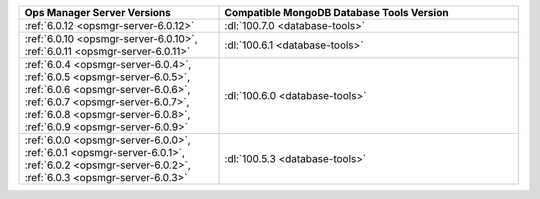 .. list-table::
   :widths: 40 60
   :header-rows: 1

   * - Ops Manager Server Versions
     - Compatible MongoDB Database Tools Version

   * - :ref:`6.0.12 <opsmgr-server-6.0.12>`
     - :dl:`100.7.0 <database-tools>` 

   * - :ref:`6.0.10 <opsmgr-server-6.0.10>`, :ref:`6.0.11
       <opsmgr-server-6.0.11>`
     - :dl:`100.6.1 <database-tools>` 

   * - :ref:`6.0.4 <opsmgr-server-6.0.4>`, :ref:`6.0.5
       <opsmgr-server-6.0.5>`, :ref:`6.0.6
       <opsmgr-server-6.0.6>`, :ref:`6.0.7 <opsmgr-server-6.0.7>`,
       :ref:`6.0.8 <opsmgr-server-6.0.8>`, :ref:`6.0.9
       <opsmgr-server-6.0.9>`
     - :dl:`100.6.0 <database-tools>`

   * - :ref:`6.0.0 <opsmgr-server-6.0.0>`, :ref:`6.0.1
       <opsmgr-server-6.0.1>`, :ref:`6.0.2 <opsmgr-server-6.0.2>`,
       :ref:`6.0.3 <opsmgr-server-6.0.3>` 
     - :dl:`100.5.3 <database-tools>`
